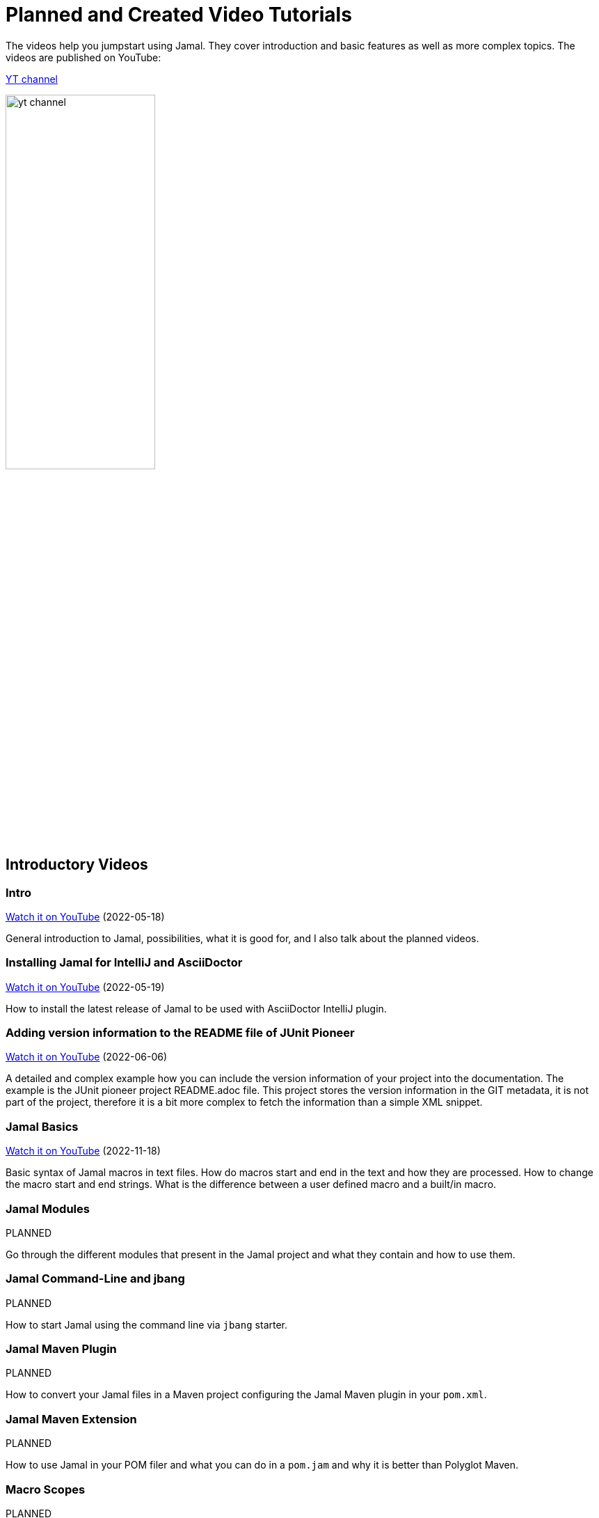 = Planned and Created Video Tutorials

The videos help you jumpstart using Jamal.
They cover introduction and basic features as well as more complex topics.
The videos are published on YouTube:

link:https://www.youtube.com/channel/UCpUOu9zcCUdwAj0H3YzQa3A[YT channel]

image:./images/yt_channel.png[width=50%]

== Introductory Videos




=== Intro


link:https://youtu.be/PpSOpRa_738[Watch it on YouTube] (2022-05-18) 

General introduction to Jamal, possibilities, what it is good for, and I also talk about the planned videos.


=== Installing Jamal for IntelliJ and AsciiDoctor


link:https://youtu.be/b6uBseiZlQg[Watch it on YouTube] (2022-05-19) 

How to install the latest release of Jamal to be used with AsciiDoctor IntelliJ plugin.


=== Adding version information to the README file of JUnit Pioneer


link:https://youtu.be/bMCsUYRp-Ts[Watch it on YouTube] (2022-06-06) 

A detailed and complex example how you can include the version information of your project into the documentation.
The example is the JUnit pioneer project README.adoc file.
This project stores the version information in the GIT metadata, it is not part of the project, therefore it is a bit more complex to fetch the information than a simple XML snippet.


=== Jamal Basics


link:https://youtu.be/Yp0a3CV-3EI[Watch it on YouTube] (2022-11-18) 

Basic syntax of Jamal macros in text files.
How do macros start and end in the text and how they are processed.
How to change the macro start and end strings.
What is the difference between a user defined macro and a built/in macro.


=== Jamal Modules

PLANNED 

Go through the different modules that present in the Jamal project and what they contain and how to use them.


=== Jamal Command-Line and jbang

PLANNED 

How to start Jamal using the command line via `jbang` starter.


=== Jamal Maven Plugin

PLANNED 

How to convert your Jamal files in a Maven project configuring the Jamal Maven plugin in your `pom.xml`.


=== Jamal Maven Extension

PLANNED 

How to use Jamal in your POM filer and what you can do in a `pom.jam` and why it is better than Polyglot Maven.


=== Macro Scopes

PLANNED 

How long a macro is accessible in the text.
How to define a macro that has a local scope and what are global macros.
How to start a new scope and how to nest the scopes.
How to export a macro from a scope to the surrounding scope.


=== Debugging Jamal

PLANNED 

How to start Jamal in debug mode and how to start and use the Jamal debugger using your favourite browser.


=== Including Source Snippets

PLANNED 

How to include source code into your documentation.
Formatting source snippets, filtering, numbering, transforming, trimming lines.


=== Keeping Part of the Documentation in the Source

PLANNED 

How to maintain part of the documentation keeping it in the source code.
For example the list of a program options and the one sentence explanation of each option fit well into comments.


=== Numbering chapters, Sections, Subsections, and so on...

PLANNED 

How to use Jamal to number chapters, sections, subsections, notes, pictures or anything.
How to store the numbers and use the reference later.

== Core Built-in Macros

Each video on this chapter is about a core built-in macro.
How to use, what options the macro supports and what is the intended use.


=== Define and use user defined macros.


link:https://youtu.be/Tv6H_6YsXC8[Watch it on YouTube] (2022-11-19) 
A detailed
This is detailed in other videos as well, but in this video we will look at all the available features.


=== Begin and End macros

PLANNED 

How to start and end a scope using macros and naming the scope.


=== Block

PLANNED 

How to enclose macro definitions into a local scope to eliminate side effects.


=== Comment

PLANNED 

Inserting comments into your macro file.


=== Defer

PLANNED 

How to execute some macro at the end of the processing.


=== Env

PLANNED 

Access environment variables.


=== Escape

PLANNED 

How to escape macro evaluation in case something looks like a macro, but it is not and Jamal must not evaluate it as such.


=== Eval

PLANNED 

How to evaluate some text as macro that would not be evaluated with the usual evaluation order.


=== Export

PLANNED 

How to export user defined macros and whatnot from a scope to one scope above.


=== For

PLANNED 

How to iterate through several values and generate repeated text with parameters.


=== Ident

PLANNED 

How to protect some text from evaluation, and modify the evaluation order of the macros.
This is similar to `escape` but not exactly the same.


=== If

PLANNED 

How to have conditional text.


=== Import and Include

PLANNED 

How to import macro definitions from Jamal Import (`.jim`) files and how to include files.


=== JShell

PLANNED 

How to execute JShell from inside Jamal.


=== Macro

PLANNED 

=== Options

PLANNED 

=== Require

PLANNED 

=== Script

PLANNED 

=== Sep

PLANNED 

=== Try

PLANNED 

=== Undefine

PLANNED 

=== Use

PLANNED 

== Advanced Topics


=== Macro Evaluation Order

PLANNED 

Macros are evaluated from inside out, and sometimes outside in.
How to control macro evaluation order and why it is important.


=== Deferred Macro evaluation

PLANNED 

How can you process the whole input file using a macro after the whole file was already processed.

== Conference Recordings


=== Talk on Java On


link:https://youtu.be/YzY3K48nrtU[Watch it on YouTube] (2022-12-08) 

One hour long talk and demonstration of Jamal, also discussion with the conference attendees and organizers.